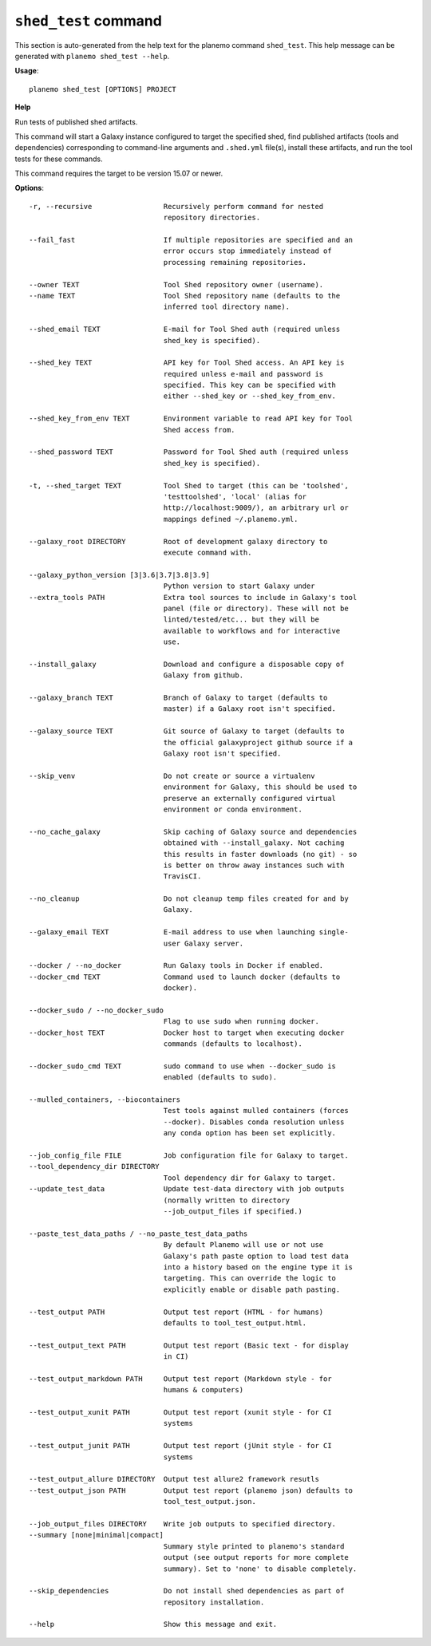 
``shed_test`` command
======================================

This section is auto-generated from the help text for the planemo command
``shed_test``. This help message can be generated with ``planemo shed_test
--help``.

**Usage**::

    planemo shed_test [OPTIONS] PROJECT

**Help**

Run tests of published shed artifacts.

This command will start a Galaxy instance configured to target the
specified shed, find published artifacts (tools and dependencies)
corresponding to command-line arguments and ``.shed.yml`` file(s),
install these artifacts, and run the tool tests for these commands.

This command requires the target to be version 15.07 or newer.

**Options**::


      -r, --recursive                 Recursively perform command for nested
                                      repository directories.
    
      --fail_fast                     If multiple repositories are specified and an
                                      error occurs stop immediately instead of
                                      processing remaining repositories.
    
      --owner TEXT                    Tool Shed repository owner (username).
      --name TEXT                     Tool Shed repository name (defaults to the
                                      inferred tool directory name).
    
      --shed_email TEXT               E-mail for Tool Shed auth (required unless
                                      shed_key is specified).
    
      --shed_key TEXT                 API key for Tool Shed access. An API key is
                                      required unless e-mail and password is
                                      specified. This key can be specified with
                                      either --shed_key or --shed_key_from_env.
    
      --shed_key_from_env TEXT        Environment variable to read API key for Tool
                                      Shed access from.
    
      --shed_password TEXT            Password for Tool Shed auth (required unless
                                      shed_key is specified).
    
      -t, --shed_target TEXT          Tool Shed to target (this can be 'toolshed',
                                      'testtoolshed', 'local' (alias for
                                      http://localhost:9009/), an arbitrary url or
                                      mappings defined ~/.planemo.yml.
    
      --galaxy_root DIRECTORY         Root of development galaxy directory to
                                      execute command with.
    
      --galaxy_python_version [3|3.6|3.7|3.8|3.9]
                                      Python version to start Galaxy under
      --extra_tools PATH              Extra tool sources to include in Galaxy's tool
                                      panel (file or directory). These will not be
                                      linted/tested/etc... but they will be
                                      available to workflows and for interactive
                                      use.
    
      --install_galaxy                Download and configure a disposable copy of
                                      Galaxy from github.
    
      --galaxy_branch TEXT            Branch of Galaxy to target (defaults to
                                      master) if a Galaxy root isn't specified.
    
      --galaxy_source TEXT            Git source of Galaxy to target (defaults to
                                      the official galaxyproject github source if a
                                      Galaxy root isn't specified.
    
      --skip_venv                     Do not create or source a virtualenv
                                      environment for Galaxy, this should be used to
                                      preserve an externally configured virtual
                                      environment or conda environment.
    
      --no_cache_galaxy               Skip caching of Galaxy source and dependencies
                                      obtained with --install_galaxy. Not caching
                                      this results in faster downloads (no git) - so
                                      is better on throw away instances such with
                                      TravisCI.
    
      --no_cleanup                    Do not cleanup temp files created for and by
                                      Galaxy.
    
      --galaxy_email TEXT             E-mail address to use when launching single-
                                      user Galaxy server.
    
      --docker / --no_docker          Run Galaxy tools in Docker if enabled.
      --docker_cmd TEXT               Command used to launch docker (defaults to
                                      docker).
    
      --docker_sudo / --no_docker_sudo
                                      Flag to use sudo when running docker.
      --docker_host TEXT              Docker host to target when executing docker
                                      commands (defaults to localhost).
    
      --docker_sudo_cmd TEXT          sudo command to use when --docker_sudo is
                                      enabled (defaults to sudo).
    
      --mulled_containers, --biocontainers
                                      Test tools against mulled containers (forces
                                      --docker). Disables conda resolution unless
                                      any conda option has been set explicitly.
    
      --job_config_file FILE          Job configuration file for Galaxy to target.
      --tool_dependency_dir DIRECTORY
                                      Tool dependency dir for Galaxy to target.
      --update_test_data              Update test-data directory with job outputs
                                      (normally written to directory
                                      --job_output_files if specified.)
    
      --paste_test_data_paths / --no_paste_test_data_paths
                                      By default Planemo will use or not use
                                      Galaxy's path paste option to load test data
                                      into a history based on the engine type it is
                                      targeting. This can override the logic to
                                      explicitly enable or disable path pasting.
    
      --test_output PATH              Output test report (HTML - for humans)
                                      defaults to tool_test_output.html.
    
      --test_output_text PATH         Output test report (Basic text - for display
                                      in CI)
    
      --test_output_markdown PATH     Output test report (Markdown style - for
                                      humans & computers)
    
      --test_output_xunit PATH        Output test report (xunit style - for CI
                                      systems
    
      --test_output_junit PATH        Output test report (jUnit style - for CI
                                      systems
    
      --test_output_allure DIRECTORY  Output test allure2 framework resutls
      --test_output_json PATH         Output test report (planemo json) defaults to
                                      tool_test_output.json.
    
      --job_output_files DIRECTORY    Write job outputs to specified directory.
      --summary [none|minimal|compact]
                                      Summary style printed to planemo's standard
                                      output (see output reports for more complete
                                      summary). Set to 'none' to disable completely.
    
      --skip_dependencies             Do not install shed dependencies as part of
                                      repository installation.
    
      --help                          Show this message and exit.
    
